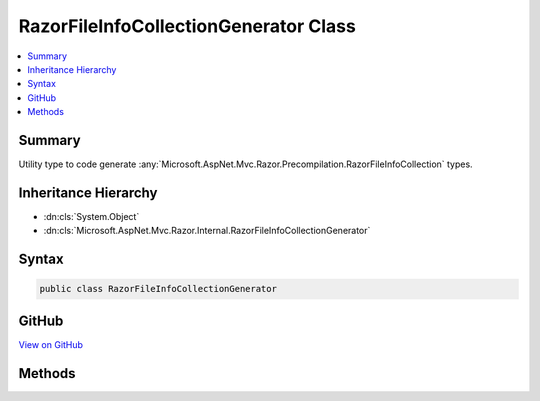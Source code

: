 

RazorFileInfoCollectionGenerator Class
======================================



.. contents:: 
   :local:



Summary
-------

Utility type to code generate :any:`Microsoft.AspNet.Mvc.Razor.Precompilation.RazorFileInfoCollection` types.





Inheritance Hierarchy
---------------------


* :dn:cls:`System.Object`
* :dn:cls:`Microsoft.AspNet.Mvc.Razor.Internal.RazorFileInfoCollectionGenerator`








Syntax
------

.. code-block:: csharp

   public class RazorFileInfoCollectionGenerator





GitHub
------

`View on GitHub <https://github.com/aspnet/apidocs/blob/master/aspnet/mvc/src/Microsoft.AspNet.Mvc.Razor/Internal/RazorFileInfoCollectionGenerator.cs>`_





.. dn:class:: Microsoft.AspNet.Mvc.Razor.Internal.RazorFileInfoCollectionGenerator

Methods
-------

.. dn:class:: Microsoft.AspNet.Mvc.Razor.Internal.RazorFileInfoCollectionGenerator
    :noindex:
    :hidden:

    
    .. dn:method:: Microsoft.AspNet.Mvc.Razor.Internal.RazorFileInfoCollectionGenerator.GenerateCode(Microsoft.AspNet.Mvc.Razor.Precompilation.RazorFileInfoCollection)
    
        
    
        Generates CSharp code for the specified ``fileInfoCollection``.
    
        
        
        
        :param fileInfoCollection: The .
        
        :type fileInfoCollection: Microsoft.AspNet.Mvc.Razor.Precompilation.RazorFileInfoCollection
        :rtype: System.String
    
        
        .. code-block:: csharp
    
           public static string GenerateCode(RazorFileInfoCollection fileInfoCollection)
    

